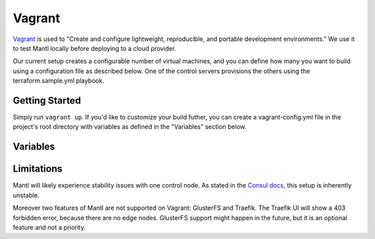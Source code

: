 Vagrant
=======

.. versionadded:: 0.6

`Vagrant <https://vagrantup.com/>`_ is used to "Create and configure
lightweight, reproducible, and portable development environments." We use it
to test Mantl locally before deploying to a cloud provider.

Our current setup creates a configurable number of virtual machines, and you can
define how many you want to build using a configuration file as described below.
One of the control servers provisions the others using the terraform.sample.yml
playbook.

Getting Started
---------------

Simply run ``vagrant up``. If you'd like to customize your build futher, you
can create a vagrant-config.yml file in the project's root directory with
variables as defined in the "Variables" section below.

Variables
---------

.. data:: worker_count

   The number of nodes with role=worker

.. data:: control_count

   The number of nodes with role=control

.. data:: worker_ip_start

   A base IP address which will have its last digit appended. For example, if
   this is set to "192.168.100.10", the first worker node will have the IP
   address 192.168.100.101, the second will have 192.168.100.102, etc.

.. data:: control_ip_start

   Similar to the above, but for control nodes.

.. data:: worker_memory

   The amount of memory in MB to allocate for worker node virtual machines. This
   setting is only valid for the virtualbox provider.

.. data:: worker_cpus

   The number of CPUs to allocate for worker node virtual machines. This setting
   is only valid for the virtualbox provider.

.. data:: control_memory

   The amount of memory in MB to allocate for control node virtual machines.
   This setting is only valid for the virtualbox provider.

.. data:: control_cpus

   The number of CPUs to allocate for control node virtual machines. This
   setting is only valid for the virtualbox provider.

.. data:: addons

   An array of addon Ansible playbooks to run after the main playbook. Each
   entry should map to a playbook in the ``./addons`` directory. For example, to
   attempt to run the GlusterFS addon (``./addons/glusterfs.yml`), you would add
   a ``glusterfs`` entry.

Limitations
-----------

Mantl will likely experience stability issues with one control node. As stated
in the `Consul docs <https://www.consul.io/docs/guides/bootstrapping.html>`_,
this setup is inherently unstable.

Moreover two features of Mantl are not supported on Vagrant: GlusterFS and
Traefik. The Traefik UI will show a 403 forbidden error, because there are no
edge nodes. GlusterFS support might happen in the future, but it is an optional
feature and not a priority.
